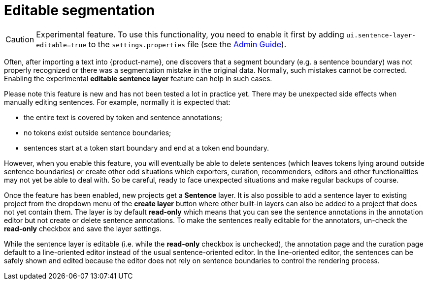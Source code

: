 // Licensed to the Technische Universität Darmstadt under one
// or more contributor license agreements.  See the NOTICE file
// distributed with this work for additional information
// regarding copyright ownership.  The Technische Universität Darmstadt 
// licenses this file to you under the Apache License, Version 2.0 (the
// "License"); you may not use this file except in compliance
// with the License.
//  
// http://www.apache.org/licenses/LICENSE-2.0
// 
// Unless required by applicable law or agreed to in writing, software
// distributed under the License is distributed on an "AS IS" BASIS,
// WITHOUT WARRANTIES OR CONDITIONS OF ANY KIND, either express or implied.
// See the License for the specific language governing permissions and
// limitations under the License.

= Editable segmentation

====
CAUTION: Experimental feature. To use this functionality, you need to enable it first by adding `ui.sentence-layer-editable=true` to the `settings.properties` file (see the <<admin-guide.adoc#sect_settings_segmentation, Admin Guide>>).
====

Often, after importing a text into {product-name}, one discovers that a segment boundary (e.g. a 
sentence boundary) was not properly recognized or there was a segmentation mistake in the original
data. Normally, such mistakes cannot be corrected. Enabling the experimental 
**editable sentence layer** feature can help in such cases. 

Please note this feature is new and has not been tested a lot in practice yet. There may be
unexpected side effects when manually editing sentences. For example, normally it is expected that:

* the entire text is covered by token and sentence annotations;
* no tokens exist outside sentence boundaries;
* sentences start at a token start boundary and end at a token end boundary.

However, when you enable this feature, you will eventually be able to delete sentences (which leaves
tokens lying around outside sentence boundaries) or create other odd situations which exporters, 
curation, recommenders, editors and other functionalities may not yet be able to deal with. So be
careful, ready to face unexpected situations and make regular backups of course.

Once the feature has been enabled, new projects get a **Sentence** layer. It is also possible to
add a sentence layer to existing project from the dropdown menu of the **create layer** button where
other built-in layers can also be added to a project that does not yet contain them. The layer is
by default **read-only** which means that you can see the sentence annotations in the annotation
editor but not create or delete sentence annotations. To make the sentences really editable for the
annotators, un-check the **read-only** checkbox and save the layer settings.

While the sentence layer is editable (i.e. while the *read-only* checkbox is unchecked), the
annotation page and the curation page default to a line-oriented editor instead of the usual
sentence-oriented editor. In the line-oriented editor, the sentences can be safely shown and edited
because the editor does not rely on sentence boundaries to control the rendering process.

